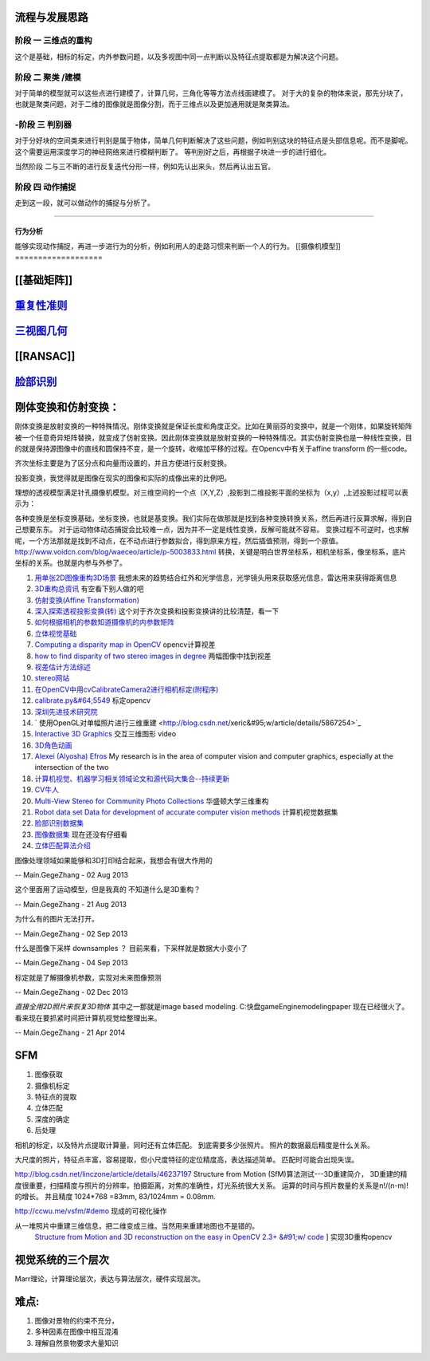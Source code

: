 流程与发展思路
==============

------
阶段 一 三维点的重构      
------
这个是基础，相标的标定，内外参数问题，以及多视图中同一点判断以及特征点提取都是为解决这个问题。

------
阶段 二  聚类 /建模
------
对于简单的模型就可以这些点进行建模了，计算几何，三角化等等方法点线面建模了。
对于大的复杂的物体来说，那先分块了，也就是聚类问题，对于二维的图像就是图像分割，而于三维点以及更加通用就是聚类算法。


------
-阶段 三  判别器
------
对于分好块的空间类来进行判别是属于物体，简单几何判断解决了这些问题，例如判别这块的特征点是头部信息呢。而不是脚呢。
这个需要运用深度学习的神经网络来进行模糊判断了。
等判别好之后，再根据子块进一步的进行细化。

当然阶段 二与三不断的进行反复迭代分形一样，例如先认出来头，然后再认出五官。


------
阶段 四  动作捕捉
------
走到这一段，就可以做动作的捕捉与分析了。

------

行为分析 
------

能够实现动作捕捉，再进一步进行为的分析，例如利用人的走路习惯来判断一个人的行为。
[[摄像机模型]]
===================


[[基础矩阵]]
================


`重复性准则 <repeatilityRate>`_ 
=================================


`三视图几何 <threeViewGeometry>`_ 
==================================

[[RANSAC]]
==========

`脸部识别 <FaceIdentification>`_ 
=================================

刚体变换和仿射变换：
====================


刚体变换是放射变换的一种特殊情况。刚体变换就是保证长度和角度正交。比如在黄丽芬的变换中，就是一个刚体，如果旋转矩阵被一个任意奇异矩阵替换，就变成了仿射变换。因此刚体变换就是放射变换的一种特殊情况。其实仿射变换也是一种线性变换，目的就是保持源图像中的直线和圆保持不变，是一个旋转，收缩加平移的过程。在Opencv中有关于affine transform 的一些code。

齐次坐标主要是为了区分点和向量而设置的，并且方便进行反射变换。

投影变换，我觉得就是图像在现实的图像和实际的成像出来的比例吧。

理想的透视模型满足针孔摄像机模型。对三维空间的一个点（X,Y,Z）,投影到二维投影平面的坐标为（x,y）,上述投影过程可以表示为：

各种变换是坐标变换基础，坐标变换，也就是基变换。我们实际在做那就是找到各种变换转换关系，然后再进行反算求解，得到自己想要东东。 对于运动物体动态捕捉会比较难一点，因为并不一定是线性变换，反解可能就不容易。 变换过程不可逆时，也求解呢，一个方法那就是找到不动点，在不动点进行参数拟合，得到原来方程，然后插值预测，得到一个原值。  
http://www.voidcn.com/blog/waeceo/article/p-5003833.html 转换，关键是明白世界坐标系，相机坐标系，像坐标系，底片坐标的关系。也就是内参与外参了。


#. `用单张2D图像重构3D场景 <http://blog.csdn.net/zouxy09/article/details/8083553>`_  我想未来的趋势结合红外和光学信息，光学镜头用来获取感光信息，雷达用来获得距离信息
#. `3D重构总资讯 <http://www.cvchina.info/tag/3d-reconstruction/>`_  有空看下别人做的吧
#. `仿射变换(Affine Transformation) <http://blog.sciencenet.cn/blog-605185-672291.html>`_  
#. `深入探索透视投影变换(转) <http://blog.csdn.net/hoyi&#95;liu/article/details/4288443>`_  这个对于齐次变换和投影变换讲的比较清楚，看一下
#. `如何根据相机的参数知道摄像机的内参数矩阵 <http://blog.csdn.net/hjchjc520/article/details/4133515>`_  
#. `立体视觉基础 <http://www.neuroforge.co.uk/index.php/77-tutorials/79-stereo-vision-tutorial>`_  
#. `Computing a disparity map in OpenCV <http://css.dzone.com/articles/computing-disparity-map-opencv>`_  opencv计算视差
#. `how to find disparity of two stereo images in degree <http://stackoverflow.com/questions/14705420/how-to-find-disparity-of-two-stereo-images-in-degree>`_  两幅图像中找到视差
#. `视差估计方法综述 <http://qizengyi.blog.hexun.com/15033468&#95;d.html>`_  
#. `stereo网站 <http://vision.middlebury.edu/stereo/>`_  
#. `在OpenCV中用cvCalibrateCamera2进行相机标定(附程序) <http://www.opencv.org.cn/forum.php?mod&#61;viewthread&#38;tid&#61;4603&#38;highlight&#61;&#37;E6&#37;A0&#37;87&#37;E5&#37;AE&#37;9A>`_  
#. `calibrate.py&#64;5549 <https://code.ros.org/trac/opencv/browser/trunk/opencv/samples/python2/calibrate.py?rev&#61;5549#L51>`_  标定opencv
#. `深圳先进技术研究院 <http://www.siat.cas.cn/jgsz/kyxt/jcs/yjdy/znfs&#95;50599/xwdt/>`_  
#. ` 使用OpenGL对单幅照片进行三维重建 <http://blog.csdn.net/xeric&#95;w/article/details/5867254>`_  
#. `Interactive 3D Graphics <https://www.udacity.com/wiki/cs291/downloads#cs291-video-downloads>`_  交互三维图形 video
#. `3D角色动画 <http://184.82.230.86:5765/foswiki/Study/LeapMotion>`_  
#. `Alexei (Alyosha) Efros <http://www.eecs.berkeley.edu/~efros/>`_  My research is in the area of computer vision and computer graphics, especially at the intersection of the two
#. `计算机视觉、机器学习相关领域论文和源代码大集合--持续更新 <http://blog.csdn.net/zouxy09/article/details/8550952>`_  
#. `CV牛人 <http://www.sigvc.org/bbs/thread-548-1-1.html>`_  
#. `Multi-View Stereo for Community Photo Collections <http://grail.cs.washington.edu/projects/mvscpc/>`_  华盛顿大学三维重构
#. `Robot data set Data for development of accurate computer vision methods <http://roboimagedata.imm.dtu.dk/>`_   计算机视觉数据集
#. `脸部识别数据集 <http://www.face-rec.org/>`_  
#. `图像数据集 <ISL. 2009. Image Databases.>`_  现在还没有仔细看
#. `立体匹配算法介绍 <http://cvchina.net/post/7.html>`_  

图像处理领域如果能够和3D打印结合起来，我想会有很大作用的

-- Main.GegeZhang - 02 Aug 2013


这个里面用了运动模型，但是我真的 不知道什么是3D重构？

-- Main.GegeZhang - 21 Aug 2013


为什么有的图片无法打开。 

-- Main.GegeZhang - 02 Sep 2013


什么是图像下采样 downsamples ？ 目前来看，下采样就是数据大小变小了

-- Main.GegeZhang - 04 Sep 2013


标定就是了解摄像机参数，实现对未来图像预测

-- Main.GegeZhang - 02 Dec 2013




*直接全用2D照片来恢复3D物体*  其中之一那就是image based modeling. C:\快盘\gameEngine\modeling\paper  现在已经很火了。看来现在要抓紧时间把计算机视觉给整理出来。



-- Main.GegeZhang - 21 Apr 2014

SFM
====

#. 图像获取
#. 摄像机标定
#. 特征点的提取
#. 立体匹配
#. 深度的确定
#. 后处理


相机的标定，以及特片点提取计算量，同时还有立体匹配。 到底需要多少张照片。 照片的数据最后精度是什么关系。

大尺度的照片，特征点丰富，容易提取，但小尺度特征的定位精度高，表达描述简单。 匹配时可能会出现失误。

http://blog.csdn.net/linczone/article/details/46237197 Structure from Motion (SfM)算法测试---3D重建简介， 3D重建的精度很重要，扫描精度与照片的分辨率，拍摄距离，对焦的准确性，灯光系统很大关系。
运算的时间与照片数量的关系是n!/(n-m)! 的增长。 并且精度 1024*768 =83mm, 83/1024mm = 0.08mm. 

http://ccwu.me/vsfm/#demo 现成的可视化操作

从一堆照片中重建三维信息，把二维变成三维。当然用来重建地图也不是错的。
 `Structure from Motion and 3D reconstruction on the easy in OpenCV 2.3+ &#91;w/ code <http://www.morethantechnical.com/2012/02/07/structure-from-motion-and-3d-reconstruction-on-the-easy-in-opencv-2-3-w-code/>`_ ] 实现3D重构opencv


视觉系统的三个层次
==================

Marr理论，计算理论层次，表达与算法层次，硬件实现层次。

难点:
=====

#. 图像对景物的约束不充分，
#. 多种因素在图像中相互混淆 
#. 理解自然景物要求大量知识 


